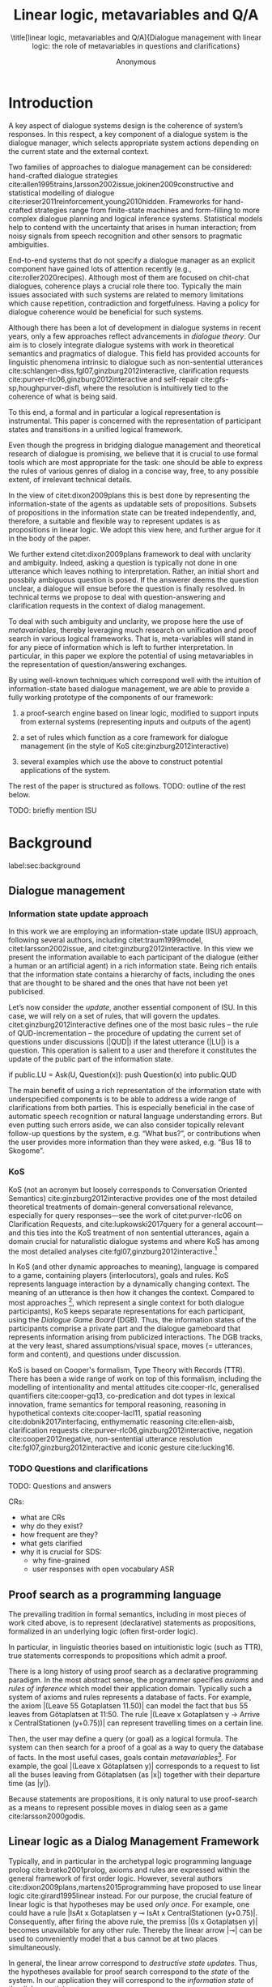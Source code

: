 #+OPTIONS: toc:nil ':t ":t 
#+LATEX_CLASS: article-hermes_french
#+LATEX_HEADER: \usepackage[labelfont=bf,textfont=it,labelsep=period,justification=raggedright,singlelinecheck=false]{caption}

#+LATEX_HEADER: %include polycode.fmt
#+LATEX_HEADER: %format -* = "\rightarrowtriangle"
# alternative:                 -{\kern -1.3ex}*
#+LATEX_HEADER: %format !-> = "\rightarrow_{!}"
#+LATEX_HEADER: %format ?-> = "\rightarrow_{?}"
#+LATEX_HEADER: %format . = "."
#+LATEX_HEADER: %format \_ = "\_"
#+LATEX_HEADER: %let operator = "."
#+LATEX_HEADER: \usepackage{soul}
#+LATEX_HEADER: \usepackage{url}
#+LATEX_HEADER: \usepackage{newunicodechar}
#+LATEX_HEADER: \input{newunicodedefs}
# #+LATEX_HEADER: \usepackage{natbib}
# Natbib-like commands for harvard.sty:
#+LATEX_HEADER: \newcommand\citet[2][]{\ifthenelse{\equal{#1}{}}{\citeasnoun{#2}}{\citeasnoun[#1]{#2}}}
#+LATEX_HEADER: \newcommand\citep[2][]{\ifthenelse{\equal{#1}{}}{\cite{#2}}{\cite[#1]{#2}}}
#+LATEX_HEADER: \usepackage[utf8]{inputenc}
#+LATEX_HEADER: \usepackage{amsmath}
#+LATEX_HEADER: \usepackage{amsthm}
#+LATEX_HEADER: \usepackage{booktabs}
#+LATEX_HEADER: \usepackage{xcolor}
#+LATEX_HEADER: \urlstyle{same}
#+LATEX_HEADER: \usepackage{makecell}
#+LATEX_HEADER: \usepackage{rotating}

#+LATEX_HEADER: \usepackage{mathtools}
#+LATEX_HEADER: \newcommand{\ttr}[1]{\left[\begin{array}{lcl}#1\end{array}\right]}
#+LATEX_HEADER: \newcommand{\tf}[2]{\mathrm{#1} & : & \mathit{#2}\\}
#+LATEX_HEADER: \newcommand{\rf}[2]{\mathrm{#1} & = & \mathit{#2}\\}
#+LATEX_HEADER: \newcommand{\mf}[3]{\mathrm{#1=#2} & : & \mathit{#3}\\}
#+LATEX_HEADER: \newcommand{\type}[1]{$\mathit{#1}$}
#+LATEX_HEADER: \newcommand{\jg}[1]{\noindent \textcolor{blue}{\textbf{\emph{[jg:  #1]}}}}

#+TITLE: Linear logic, metavariables and Q/A

#+SUBTITLE: \title[linear logic, metavariables and Q/A]{Dialogue management with linear logic: the role of metavariables in questions and clarifications}
#+AUTHOR: Anonymous
#+latex_header: \input{tal-preamble.tex}


* Introduction

# Establish the field. What is the line of work? (references, etc.)
# Who cares about this anyway and what do they see as important?

# TODO: Vlad
# Dialogue management is an important and rich field (a dozen citations).

A key aspect of dialogue systems design is the coherence of system’s
responses.  In this respect, a key component of a dialogue system is
the dialogue manager, which selects appropriate system actions
depending on the current state and the external context.

Two families of approaches to dialogue management can be considered:
hand-crafted dialogue strategies
cite:allen1995trains,larsson2002issue,jokinen2009constructive and
statistical modelling of dialogue
cite:rieser2011reinforcement,young2010hidden. Frameworks for
hand-crafted strategies range from finite-state machines and
form-filling to more complex dialogue planning and logical inference
systems. Statistical models help to contend with the uncertainty that
arises in human interaction; from noisy signals from speech
recognition and other sensors to pragmatic ambiguities.

End-to-end systems that do not specify a dialogue manager as an
explicit component have gained lots of attention recently (e.g.,
cite:roller2020recipes). Although most of them are focused on
chit-chat dialogues, coherence plays a crucial role there
too. Typically the main issues associated with such systems are
related to memory limitations which cause repetition, contradiction
and forgetfulness. Having a policy for dialogue coherence would be
beneficial for such systems.

Although there has been a lot of development in dialogue systems in
recent years, only a few approaches reflect advancements in /dialogue
theory/. Our aim is to closely integrate dialogue systems with work in
theoretical semantics and pragmatics of dialogue. This field has
provided accounts for linguistic phenomena intrinsic to dialogue such
as non-sentential utterances
cite:schlangen-diss,fgl07,ginzburg2012interactive, clarification
requests cite:purver-rlc06,ginzburg2012interactive and self-repair
cite:gfs-sp,houghpurver-disfl, where the resolution is intuitively
tied to the coherence of what is being said. 


To this end, a formal and in particular a logical representation is
instrumental.  This paper is concerned with the representation of
participant states and transitions in a unified logical framework.

# Identify a gap.

Even though the progress in bridging dialogue management and
theoretical research of dialogue is promising, we believe that it is
crucial to use formal tools which are most appropriate for the task:
one should be able to express the rules of various genres of dialog in
a concise way, free, to any possible extent, of irrelevant technical
details.

In the view of citet:dixon2009plans this is best done by
representing the information-state of the agents as updatable sets of
propositions. Subsets of propositions in the information state can be
treated independently, and, therefore, a suitable and flexible way to
represent updates is as propositions in linear logic. We adopt this
view here, and further argue for it in the body of the paper.

We further extend citet:dixon2009plans framework to deal with
unclarity and ambiguity. Indeed, asking a question is typically not
done in one utterance which leaves nothing to interpretation. Rather,
an initial short and possbily ambiguous question is posed. If the
answerer deems the question unclear, a dialogue will ensue before the
question is finally resolved. In technical terms we propose to deal
with question-answering and clarification requests in the context of
dialog management.

# How we plan to fill this gap?

To deal with such ambiguity and unclarity, we propose here the use of
/metavariables/, thereby leveraging much research on unification and
proof search in various logical frameworks.  That is, meta-variables
will stand in for any piece of information which is left to further
interpretation. In particular, in this paper we explore the potential
of using metavariables in the representation of question/answering
exchanges.

By using well-known techniques which correspond well with the
intuition of information-state based dialogue management, we are able
to provide a fully working prototype of the components of our
framework:

1. a proof-search engine based on linear logic, modified to support
   inputs from external systems (representing inputs and outputs of
   the agent)

2. a set of rules which function as a core framework for dialogue
   management (in the style of KoS cite:ginzburg2012interactive)

3. several examples which use the above to construct potential
   applications of the system.

The rest of the paper is structured as follows.
TODO: outline of the rest below.

TODO: briefly mention ISU

* Background
label:sec:background
** Dialogue management

*** Information state update approach
In this work we are employing an information-state update (ISU)
approach, following several authors, including citet:traum1999model,
citet:larsson2002issue, and citet:ginzburg2012interactive. In this
view we present the information available to each participant of the
dialogue (either a human or an artificial agent) in a rich information
state. Being rich entails that the information state contains a
hierarchy of facts, including the ones that are thought to be shared
and the ones that have not been yet publicised.

Let’s now consider the /update/, another essential component of ISU. In
this case, we will rely on a set of rules, that will govern the
updates. citet:ginzburg2012interactive defines one of the most basic
rules -- the rule of QUD-incrementation -- the procedure of updating
the current set of questions under discussions (|QUD|) if the latest
utterance (|LU|) is a question. This operation is salient to a user
and therefore it constitutes the update of the public part of the
information state.

#+BEGIN_code
if public.LU = Ask(U, Question(x)):
    push Question(x) into public.QUD
#+END_code

The main benefit of using a rich representation of the information
state with underspecified components is to be able to address a wide
range of clarifications from both parties. This is especially
beneficial in the case of automatic speech recognition or natural
language understanding errors. But even putting such errors aside, we
can also consider topically relevant follow-up questions by the
system, e.g. "What bus?", or contributions when the user provides more
information than they were asked, e.g. "Bus 18 to Skogome".
 
*** KoS
KoS (not an acronym but loosely corresponds to Conversation Oriented
Semantics) cite:ginzburg2012interactive provides one of the most
detailed theoretical treatments of domain-general conversational
relevance, especially for query responses---see the work of citet:purver-rlc06 on
Clarification Requests, and cite:lupkowski2017query for a general
account---and this ties into the KoS treatment of non sentential
utterances, again a domain crucial for naturalistic dialogue systems
and where KoS has among the most detailed analyses
cite:fgl07,ginzburg2012interactive.[fn::TBD DS/TTR, incrementality?]

In KoS (and other dynamic approaches to meaning), language is compared
to a game, containing players (interlocutors), goals and rules. KoS
represents language interaction by a dynamically changing context. The
meaning of an utterance is then how it changes the context. Compared
to most approaches [fn::TBD refs], which represent a single context
for both dialogue participants), KoS keeps separate representations
for each participant, using the /Dialogue Game Board/ (DGB). Thus, the
information states of the participants comprise a private part and the
dialogue gameboard that represents information arising from publicized
interactions. The DGB tracks, at the very least, shared
assumptions/visual space, moves (= utterances, form and content), and
questions under discussion.

KoS is based on Cooper's formalism, Type Theory with Records (TTR). There
has been a wide range of work on top of this formalism, including the
modelling of intentionality and mental attitudes cite:cooper-rlc,
generalised quantifiers cite:cooper-gq13, co-predication and dot types
in lexical innovation, frame semantics for temporal reasoning,
reasoning in hypothetical contexts cite:cooper-lacl11, spatial
reasoning cite:dobnik2017interfacing, enthymematic reasoning
cite:ellen-aisb, clarification requests
cite:purver-rlc06,ginzburg2012interactive, negation
cite:cooper2012negative, non-sentential utterance resolution
cite:fgl07,ginzburg2012interactive and iconic gesture cite:lucking16.

*** TODO Questions and clarifications
TODO: Questions and answers

CRs:
- what are CRs
- why do they exist?
- how frequent are they?
- what gets clarified
- why it is crucial for SDS:
  - why fine-grained
  - user responses with open vocabulary ASR

** Proof search as a programming language

The prevailing tradition in formal semantics, including in most pieces of work cited above, is to
represent (declarative) statements as propositions, formalized in an
underlying logic (often first-order logic).

In particular, in linguistic theories based on intuitionistic logic
(such as TTR), true statements corresponds to propositions which admit
a proof.

There is a long history  of using
proof search as a declarative programming paradigm.  In the most
abstract sense, the programmer specifies /axioms/ and /rules of inference/
which model their application domain. Typically such a system of
axioms and rules represents a database of facts. For example, the
axiom |(Leave 55 Gotaplatsen 11.50)| can model the fact that bus 55
leaves from Götaplatsen at 11:50. The rule |(Leave x Gotaplatsen y ->
Arrive x CentralStationen (y+0.75))| can represent travelling times on
a certain line. 

Then, the user may define a query (or goal) as a logical formula. The
system can then search for a proof of a goal as a way to query the
database of facts. In the most useful cases, goals contain
/metavariables/[fn::here, we use the convention that metavariables are
lowercase letters.]. For example, the goal |(Leave x Götaplatsen y)|
corresponds to a request to list all the buses leaving from
Götaplatsen (as |x|) together with their departure time (as |y|).

Because statements are propositions, it is only natural to use
proof-search as a means to represent possible moves in dialog seen as
a game cite:larsson2000godis.


** Linear logic as a Dialog Management Framework
Typically, and in particular in the archetypal logic programming
language prolog cite:bratko2001prolog, axioms and rules are expressed within the general
framework of first order logic. However, several authors
cite:dixon2009plans,martens2015programming have proposed to use
linear logic cite:girard1995linear instead. For our purpose, the
crucial feature of linear logic is that hypotheses may be used /only
once/. For example, one could have a rule |IsAt x Gotaplatsen y ⊸ IsAt x
CentralStationen (y+0.75)|. Consequently, after firing the above rule,
the premiss |(Is x Gotaplatsen y)| becomes unavailable for any other rule.
Thereby the linear arrow |⊸| can be used to conveniently model that a
bus cannot be at two places simultaneously.

In general, the linear arrow correspond to /destructive state
updates/. Thus, the hypotheses available for proof search correspond
to the /state/ of the system. In our application they will correspond
to the /information state/ of the dialog participant.

We note that in linear logic, facts (or hypotheses) to not come in a
hierarchy. Either we have a fact, or we don't. However, in second
order variants of intuitionistic logic, like the one we use, one can
conveniently wrap propositions in constructors, to indicate that they
come with a qualification. For example, we can write |Unsure P| to
indicate that the proposition |P| may hold (for example if
clarification is required).

This way, the firing of a linear rule corresponds to an /action/ of an
agent, and a complete proof corresponds to a /scenario/, i.e. a sequence
of actions, possibly involving action from several agents.  However,
the information state (typically in the literature and in this paper
as well), corresponds to the state of a /single/ agent. Thus, a scenario
is conceived as a sequence of actions and updates of the information
state of a single agent $a$, even though such actions can be
attributed to any other dialogue participant $b$. (That is, they are
$a$'s representation of actions of $b$.)  Scenarios can be realised as
a sequence of actual actions and updates. That is, an action can
result in sending a message to the outside world (in the form of
speech, movement, etc.). Conversely, events happening in the outside
world can result in updates of the information state (through a model
of the perceptory subsystem).

In an actual dialogue, the scenario is therefore suspended between
every interaction, and the state represents the current mental state
of the agent which is modelled.[fn::possibly remove this sentence]

Therefore, in our implementation, we treat the information state as a
multiset [?] of /linear hypotheses/ that can be queried. Because they
are linear, these hypotheses can also be removed from the state.

TODO: preview example.

It is important to note that we will not forego the unrestricted
(i.e. non-linear) implication (|->|). Rather, both implications will
co-exist in our implementation, thus we can represent simultaneously
transient facts, or states, (introduced by the linear arrow) and
immutable facts (introduced by the unrestricted arrow).

*** Transition rules

In particular, we have set of immuable rules (they remain available
even after being used).

Each such rule manipulates a part of the information state (captured
by its premisses) and leaves everything else in the state
alone.



* Questions and clarifications
label:sec:qa&cr
** Question-answering with metavariables
In prolog-like languages, metavariables play the role of unknowns,
whose value can become fixed for a goal to be reached.

In this subsection we show how a metavariable can represent what is
being asked, as the unknown in a proposition.

A first use for metavariables is to represent the requested answer of
a question.

In this paper, we represent a question by a predicate |P| over a
type |A|. That is, using a typed intuitionistic logic:
#+BEGIN_code
A  : Type
P  : A  -> Prop
#+END_code

The intent of the question is to find out about a value |x| of
type |A| which makes |P x| true, or at least held true by the other participant. We show several examples in table
ref:tbl:qa-ex.  It is worth stressing that the type |A| can be large
(for example asking for any location) or as small as a boolean (if one
requires a simple yes/no answer).  We note in passing that, typically,
polar questions can be answered not just by a boolean but by qualifing
the predicate in question, for example "maybe", "on tuesdays",
etc. (Table ref:tbl:qa-ex, last two rows).  In this instance |A = Prop
-> Prop|.

# NEGATIVE QUESTIONS
One complication are polar questions phrased in the negative
(cite:cooper2012negative); for example: "Doesn't John like Bananas?".

In this instance, a simple a simple "no" answer can be ambiguous, and
a possible model would be a multi-valued kind of answer ("yes he does
" represented as |DefiniteYes|; "no he doesn't", represented
as |DefiniteNo|, "no" as |AmbiguousNo| / "He does in the weekend"
-> |Qualifier OnWeekend|:

#+begin_code
Q Multi ( \x. case x of
    AmbiguousNo -> Trivial
    DefiniteNo -> not P
    DefiniteYes -> P
    Qualifier m -> m P
  )
#+end_code

To represent ambiguity in the case of |AmbiguousNo|, we make the
answer provide no information, in the form of a trivial proposition
(which is always true regardless of context).

One potentially surprising feature is that, in our account, the
meaning of simple answers (such as "no") depend on the
context. However, we do not see this as a problem: indeed, the meaning
of short answers is /always/ context-dependent. (For example "Paris"
has a does not mean the same thing in the context of "Where do you
live?" as in the context "Where were you born?".)

Additionally, in the framework of a full dialogue management system,
the |AmbiguousNo| case should be treated as unresolving (the question
effectively remains unanswered). However, in such a framework, it is
always possible to receive a biasing answer ("I don't know") or no
answer whatsoever --- but we leave this out of scope of our analysis.

Yet even more complications are possible, by introduction of cases
such as rhethorical and attitudinal questions ("Do you know who I met
yesterday?"), which are also out of scope.


\begin{sidewaystable} %[htbp]
\begin{tabular}{lllll}
utterance & A & P & a\\
\hline
Where does John live?    & |Location    | & |\x.Live John x                          | & in London & |ShortAnswer London Location| \\
Does John live in Paris? & |Bool        | & \makecell[l]{|\x.if x then (Live John Paris)| \\ |else Not (Live John Paris)|} & yes & |ShortAnswer True Bool| \\
What time is it?         & |Time        | & |\x.IsTime x                             | & It is 5am. & |Assert (IsTime 5.00)| \\\hline
Does John live in Paris? & |Prop -> Prop| & |\m. m (Live John Paris)                 | & yes & |ShortAnswer (\x. x)  (Prop -> Prop)| \\
Does John live in Paris? & |Prop -> Prop| & |\m. m (Live John Paris)                 | & from January & \makecell[l]{|ShortAnswer (\x. FromJanuary(x))|\\|(Prop -> Prop)|} \\\hline
Does John live in Paris? & \makecell[l]{|QuestionPolarity ->|\\|Prop -> Prop|} & |\m. m Positive (Live John Paris)| & yes & |ShortAnswer (\x. x)  (Prop -> Prop)| \\
Doesn't John live in Paris? & \makecell[l]{|QuestionPolarity ->|\\|Prop -> Prop|} & |\m. m Negative (Live John Paris)| & no / oui &
\begin{minipage}{3cm}
\begin{code}
ShortAnswer (\ pol prop .
  if   Positive then Not prop
  else prop) (Prop -> Prop)
\end{code}
\end{minipage}\\
Doesn't John live in Paris? & \makecell[l]{|QuestionPolarity ->|\\|Prop -> Prop|} & |\m. m Negative (Live John Paris)| & si &
\begin{minipage}{3cm}
\begin{code}
ShortAnswer (\ pol prop . 
  if   Positive then ERROR 
  else Not prop) (Prop -> Prop)
        \end{code}
\end{minipage}\\
\end{tabular}
\caption{Examples of questions and the possible corresponding answers.\label{tbl:qa-ex}}
\end{sidewaystable}

Within the state of the agent, if the value of the requested answer is
represented as a metavariable |x|, then the question can be represented as: |Q A x (P x)|.

That is, the pending question is a triple of a type, a
metavariable |x|, and a proposition where |x| occurs.

We stress that |P x| is /not/ part of the information state of the
agent yet, rather the fact that the above question is /under
discussion/ is a fact. For example, after asking "when does John
live", we have:

#+BEGIN_code
haveQud : QUD (Q Location x (Live John x))
#+END_code

Resolving a question can be done by communicating an answer. An answer
to a question |(A : Type; P : A -> Prop)| can be of either of the two following forms: 
1) *ShortAnswer* is a pair of an element |X:A| and its type |A|,
   represented as |ShortAnswer X A|
2) *Assertion* is a proposition |P|, represented as |Assert P|



Therefore, one way to process a short answer is by the |processShort| rule:

#+BEGIN_code
processShort : ∀ x a p. ShortAnswer a x
             ⊸ QUD (Q x a p) ⊸ p
#+END_code

We demand in particular that types in the answer and in the question
match (|a| occurs in both places). Additionally, because |x| occurs
in |p|, the information state will mention the concrete |x| which was
provided in the answer.  For example, if the QUD was |(Q Location x
(Live John x))| and the system processes the answer |ShortAnswer
Location Paris|, then |x| unifies with |Paris|, and the new state will
include:
#+begin_code
Live John Paris
#+end_code

To process assertions, we can use the following rule:

#+BEGIN_code
processAssert  :  ∀ x a p. Assert p ⊸
                  QUD (Q x a p) ⊸ p
#+END_code

That is, (1) if |p| was asserted , (2) the proposition |p| is part of
a question under discussion, and (3) p can be unified with q, then the
assertion resolves the question. Additionally, the metavariable |x| is
grounded to a concrete value by virtue of unification of |p|
and |q|. For example, "John lives in Paris" answers both questions
"Where does John live" and "Does John live in Paris" (there is
unification), but, not, for example "What time is it?" (there is no
unification).

Note that, in both cases (|processAssert| and |processShort|), the
information state is updated with the proposition posed in the
question. [fn:: should we have "Answered p" here?]

*** A bit more on polar questions
- Treatment of "no" (explain)

More on ellipsis?
- "he doesn't"
- "he does"

** Notion of unique and concrete answers label:sec:unique-concrete

However, one should consider the question resolved only if the answer
is "unique". For example, the assertion "John lives somewhere" does
not resolve the question "where does John live". That is, if
"somewhere" is represented by a metavariable, then the answer is not
resolving.

Assume a two-place predicate |Eat| with agent as first argument and
object as second argument. The phrase "John eats Mars" could then
be represented as |Eat(John,Mars)|. According to our theory, one can
then represent the phrase "John eats" as |Eat(John,x)|, with |x| being
a metavariable.

Assume now a system with the state:

#+BEGIN_code
Eat(John,Mars)
#+END_code

Then the question "What does John eat", represented as |(Q Food x
(Eat(John,x)))|, can be answered.  From the point of view of modelling
with linear logic, we could attempt to model the answering by the
rule:

#+BEGIN_code
(a : Type) -> (x : a) -> (p : Prop)
-> QUD (Q a x p) -> p ⊸ (p ⊗ Answer x (Q x p))
#+END_code
Note: taking a linear argument and producing it again is a common
pattern, which can be spelled out |A ⊸ (A ⊗ P)|. It is so common that
from here on we use the syntactic sugar |A -* P| for it, so the above rule will be written:
#+BEGIN_code
(a : Type) -> (x : a) -> (p : Prop)
-> QUD (Q a x p) -> p -* Answer x (Q x p)
#+END_code

The above states that, if |x| makes the proposition |p| true (more
precisely, provable --- we require that |p| is a fact in the last
argument) then it is valid to answer |x| if |Q a x p| is under
discussion. However, there is an issue with the above rule: if |x| is
/not unique/, then one would not consider $x$ a suitable
answer. Indeed, assume instead that the system is in the state:

#+BEGIN_code
Eat(John,x)
#+END_code

Then the question cannot be answered, because |x| stands for some
unknown thing. The proper answer is then "I do not know".

Hence, we introduce another type-former |(x : A) !-> B|. As for |(x :
A) -> B|, it introduces the metavariable |x|. However, the rule fires
only when |x| is made /grounded/ (it is bound to a term which does not
contain any metavariable) and /unique/ by matching the rule. That is,
it won't match in the previous example, because the answer is not
grounded (it contains unknowns). Additionally, it won't match if the
state of the system is composed of the two
hypotheses |Eat(John,Mars)| and |Eat(John,Twix)|: the answer is not
unique.

Thus, the rule for answering can be written:

#+BEGIN_code
produceAnswer : (a : Type) -> (x : a) !-> (p : Prop)
-> QUD (Q a x p) -> p -* ShortAnswer x a
#+END_code

For example, if we have the following state:
#+BEGIN_code
QUD (Q Food x (Eat(John,x)))
Eat(John,Mars)
#+END_code

The system can unify |QUD (Q Food x (Eat(John,x)))| and |QUD (Q a x
p)|, yielding |a = Food|, |p=Eat(John,x)|. Then, we search for a
proof |p|, and to do this, it can unify |Eat(John,x)|
with |Eat(John,Mars)|, giving finally the answer |x=Mars| and
therefore the state becomes:
#+BEGIN_code
Eat(John,Mars)
ShortAnswer Mars Food
#+END_code

Note that the fact |Eat(John,Mars)| is found both as hypothesis and a
conclusion of |produceAnswer|, and therefore it is remains in the
information state.

** Clarification requests and follow-up questions label:sec:cr

In this section we discuss an alternative kind of answering, which is
to issue clarification requests.  To see how they can occur, consider
again the question "what does john eat", in the same information state
as above.  A proper answer could be "Mars and Twix" or "Mars or
Twix". However we consider here a third possibility: instead of
answering, the agent can issue a clarification request (TODO: is this
reasonable? When ... etc.)

To illustrate, consider the question "What is being eaten?"
represented as |Q x (Eat(y,x))|,  with the state
#+BEGIN_code
Eat(John,Mars)
Eat(Mary,Mars)
#+END_code
Then the agent can unambguously answer "Mars": even if we do not
know who we're talking about, it does not matter: only Mars is
being eaten. However, If the state is
#+BEGIN_code
Eat(John,Mars)
Eat(Mary,Twix)
#+END_code
Then, a probable answer would be a /clarification request/, namely
"By whom?".

To detect situations where a clarification request can be issued, we can use the following rule:
#+BEGIN_code
[a : Type;
 x : a; 
 p : Prop;
 havePAsQud :: QUD (Q x p);
 proof :: p] ?-> -* CR
#+END_code
(We leave the exact form of the CR abstract for now and come back to it below)

The conditions are similar to that of the answering rule. The
principal difference is the use of the |?->| operator, which takes as
left operand the specification of a request and test for it to have a
non-unique solution or it be not (fully) grounded. Essentially this
does the the opposite of the |!->| operator.  However, because the
components of the query are indeterminate, they cannot be determined,
and the state update cannot depend on them. Here we use the record
syntax to bound their scope. Additionally, note the use of the single
colon (|:|) for metavariables and the double colon for
information-state hypotheses (|::|).

We can then turn our attention to the formulation of this clarification request.
It is itself a question, and has a tricky representation:

#+BEGIN_code
Q Person z (z = y)
#+END_code

That is, the question is asking about some aspect which was left
implicit in the original question (what is being eaten). In our terms,
it must refer to the metavariable (|y|) which the original
question included.  After getting an answer, (say |Mary|), |z|
will be bound to a ground term, and, in turn, the fact |z=y| will
ensure that |y| becomes ground. 

#+BEGIN_code
Eat(John,Mars)
Eat(Mary,Twix)
ori  ::  QUD (Q Food x (Eat(y,x)))
cr   ::  QUD (Q Person z (z=y))
a    ::  ShortAnswer Mary Person
#+END_code
after applying |processShort|:
#+BEGIN_code
Eat(John,Mars)
Eat(Mary,Twix)
ori :: QUD (Q Food x (Eat(y,x)))
r ::  Mary=y
#+END_code


This means the original question will, by unification, become |Q Food
x (Eat(Mary,x))|, and it can be unambiguously answered using the
/canAnswer/ rule. We note that the logical form of the question (|z|
such that |z=y|) is typically realised in a complicated way. In our
example, it could be "By whom"; echoing part of the original question
and assuming cooperative communication so that the questioner properly
relates the clarification request to the implicits of the original
questions. (In sec. ref:sec:bus)

In practice, the form of clarification questions will greatly vary
depending on the context.

The above suposes a clear-cut distinction: if an answer is unique, it
is given; otherwise a clarification request is issued. However,
answers could simply be exhaustive ("Mars or Twix").  If the
original questioners are unhappy with the ambiguity, they are free to
issue more precise questions. In practice, one can easily imagine an
ambiguity threshold after which clarification requests are
preferred. In the simplest form, this ambiguity threshold could be
expressed by the length of the answer. In our example, if one has to
list, say, 20 different kinds of food, it is easy to imagine that the
answer won't be fully given. In fact, this question can be the topic
of an experimental study.


*** Clarification via adding extra arguments
# JP: can be removed because it's the same as next section.

Consider the exchange:

#+BEGIN_quote
A: Where does John live? \\
B: Do you mean while he is in confinement?
#+END_quote

In the above, there is an (implicit) extra argument to the |Live|
predicate, corresponding to, say, a time
interval: |Live(who,location,confinement)|.

However most of the time one may choose to leave this parameter
implicit. This is what is done for example when asking the above
question:

#+BEGIN_code
Q Location x Live(John,x,y)
#+END_code
assuming a metavariable y of type |Bool|.

If the question can be answered without regard for whether there is
confinement or not, then the metavariable will remain free for the
duration of the dialogue. If on the other hand, answering the question
demands clarification, this can be done using the mechanisms described
above.

In sum, in our model, to support clarification requests, a system must
integrate many arguments and use metavariables.

*** Clarification via adding extra arguments: polar question
Consider now the polar question "Does John live in Paris?". The
questionee may decide that there is some ambiguity about /which/ Paris
one is talking about --- after all there are several places with this name. To be able to model this, the |Live| relation needs to be
generalised to be a 3-place predicate, where the country is specified.

We can then assume that the question can be encoded for simplicity
as |\x. if x then (Live John Paris y) else Not (Live John Paris y)|.
That is, the country is implicit and represented by a metavariable.

If the system has the following facts:
#+begin_code
Live John Paris France
Not (Live John Paris Denmark)
#+end_code
then both "True" and "False" are valid answers, and a clarification
requests should be issued: |Q Country z (z=y)|. We see again that the
realisation of the clarification request depends highly on the
formulation of the question and the context. In this case "Do you mean
Paris, France?"  would be suitable.

*** Clarification via adding named contextual parameters
The above presentation (using a ternary predicate) is useful
conceptually, but not ideal in practice: in the most general case one
would end-up with predicates with lots of arguments, for example
country, county, district, etc.

However, there is a standard solution to the issue: because the
country is functionally dependent on the location, these two concepts
should be linked directly together rather than involve the |Live|
predicate. Using an intermediary entity type for locations and binary
predicates, one can represent the question "Does John live in Paris?"
as follows: |\x. if x then (Live John y -> Name y Paris) else Not
(Live John y -> Name y Paris) |

Literally, "Does John live in a place called Paris?".

The ambiguity of the |Paris| name can be represented by several
locations named |Paris|, |X| and |Y| in our illustration:
#+begin_code
Name Paris X
Name Paris Y
Live John X
Not (Live John Y)
Country France X
Not (Country France Y)
#+end_code

Because John lives in |X| but not in |Y| the question is
ambiguous. One way to lift the ambiguity is raise the clarification
request as above. Here it can be phrased as a polar question[fn::Here
we use the simpler version of interpereting polar questions.]
again: |Q Bool (\x. if x then Country France y else Not (Country
France y))|


*** Summary

In sum, we leverage a feature of linear-logic proof search: at any
point in the scenario, the context can refer to metavariables.

In a dialogue application, metavariables represent a certain amount of
flexibility in the scenario: /so far/ the scenario works for any value
which could be assigned to the metavariable. This means that at a
further point the metavariable can be instanciated to some other
value. 

* Kos-inspired dialogue management with linear logic
label:sec:dm
- image with basic SDS architecture

- Additionally, the use of metavariables is new.

- Explain the structure of the rest of the section

** Domain-independent rules
*** Interface with language understanding and generation
Here we assume that the information that comes from a source which is
external to the dialogue manager is expressed in terms of semantic
interpretations of moves, and contains information about the speaker
and the addressee in a structured way. Here we provide 5 basic types
of moves as an illustration:
#+BEGIN_code
Greet         spkr  addr
CounterGreet  spkr  addr
Ask           question  spkr  addr
ShortAnswer   vtype v spkr  addr
Assert        p  spkr  addr
#+END_code

These moves can either be received as input or produced as outputs. If
they are inputs, they come from the NLU component, and they enter the
context with |Heard : Move -> Prop| predicate. For example, if one
hears a greeting, the proposition |Heard (Greet S A)| is added to the
information state/context, without any rule being fired --- this is
what we mean by an external source.


If they are outputs, to be further used by the NLG component, some
rule will place them in |Agenda|. For example, to issue a
countergreeting, a rule will place the proposition |Agenda
(CounterGreet A S)| in the information state.

As it is easily noticed, each move is accompanied by the information
about who has uttered it, and towards whom was it addressed. All the
moves are stacked in the |Moves| part of the participant’s dialogue
gameboard.

TODO: Pending

*** Initial state
In general, we start with empty |QUD| and |Agenda|. An empty |QUD| can
be adjusted if in a certain domain some open questions are assumed
from the start. The |Agenda| might not be empty if one would want the
system to initiate the conversation. There are also no moves: nothing
has been said by neither party.

#+BEGIN_code
_ :: QUD Nil;
_ :: Agenda Nil;
_ :: Moves Nil;
#+END_code

*** Hearing
The capacity of "hearing" or, in other words, starting the processing
of semantic representations of utterances from the NLU component, is
implemented with the following rule:
#+BEGIN_code
hearAndRemember  :
  (m : DP -> DP -> Move) -> (x y : DP) -> (ms : List Move) ->
  Heard (m x y)  ⊸
  Moves ms       ⊸
  HasTurn x      ⊸
  [  _ :: Moves (Cons (m x y) ms);
     _ :: Pending (m x y) ;
     _ :: HasTurn y ];
#+END_code
where |(m x y)| is a semantic representation of the utterance. Here it
is assumed that participant |x| has a turn and, as a result, turn was
taken by her partner |y|. |DP| type stands for /dialogue
participant/. As a result we do several things: i) place the move in a move
list for further references (|PushMove|), ii) record the
turn-switching (which in a complete system may not apply to all cases
--- then additional hypotheses would be added.), and iii) prepare to
process the move (|Pending|).

*** Uttering
The capacity of "uttering" represents an ability to generate
information for the NLG component. NLP component is represented
by |Agenda| that contains a move that is just about to be uttered.
#+BEGIN_code
utterAndRemember :
  (m : DP -> DP -> Move) -> (ms : List Move) -> (x y : DP) ->
  Agenda (m x y)  ⊸
  Moves ms        ⊸
  HasTurn x       ⊸
  [  _ :: Utter (m x y);
     _ :: Moves (Cons (m x y) ms);
     _ :: HasTurn y];
#+END_code

Here also we take care of turn-taking in the same rule. As a result, the system consumes the |Agenda| passes the move to the NLG component. The move is also memorised in the |Moves| stack.
*** Basic adjacency: greeting
We can show how basic move adjacency can be defined in the example of
countergreeting preconditioned by a greeting from the other party:
#+BEGIN_code
counterGreeting :
  (x y : DP) -> 
  HasTurn x            -*
  Pending (Greet y x)  ⊸
  Agenda (CounterGreet x y);
#+END_code
*** QUD incrementation
Another important rule accounts for pushing the content of the last move, in the case if it is an |Ask| move, on top of the questions under discussion (|QUD|) stack.

#+BEGIN_code
pushQUD :
   (q : Question) -> (qs : List Question) ->
   (x y : DP)           -> 
   Pending (Ask q x y)  ⊸ 
   QUD qs               ⊸ 
   QUD (Cons q qs)
#+END_code
*** Integrating the answers
If the user asserts something that relates to the top |QUD|, then the |QUD| can be resolved and therefore removed from the stack. The corresponding proposition |p| is saved as a |UserFact|[fn::For the current purposes we only remove the top QUD, but in a more general case we can implement the policy that can potentially resolve any QUD from the stack.]. This rules extend the abstract rules that were introduced in section ref:sec:cr.
#+BEGIN_code
processAssert : (a : Type) -> (x : a) ->  (p : Prop) -> 
  (qs : List Question) -> (dp dp1 : DP) ->
  Pending (Assert p dp1 dp)          ⊸ 
  QUD (Cons (Question dp a x p) qs)  ⊸
  [  _ :: UserFact p;
     _ :: QUD qs];
#+END_code

Short answers are processed in a very similar way to the assertions:
#+BEGIN_code
processShort : (a : Type) -> (x : a) ->  (p : Prop) -> 
  (qs : List Question) -> (dp dp1 : DP) ->
  Pending (ShortAnswer a x dp1 dp)   ⊸ 
  QUD (Cons (Question dp a x p) qs)  ⊸
  [  _ :: UserFact p;
     _ :: QUD qs];
#+END_code

*** Questions and clarifications
Just as we described in ref:sec:unique-concrete, we use uniqueness check to determine
whether system can resolve the question (|produceAnswer|) or it needs
to initiate a clarifying side sequence (|produceCR|).

#+BEGIN_code
produceAnswer :
   (a : Type)            ->
   (x : a)               !->
   (p : Prop)            ->
   (qs : List Question)  ->	
   QUD (Cons (Question USER a x p) qs)  ⊸
   p  -*
   [  _ :: Agenda (ShortAnswer a x SYSTEM USER);
      _ :: QUD qs;
      _ :: Answered (Question USER a x p)];
#+END_code
#+BEGIN_code
produceCR :
   [  a : Type ;
      x : a ;
      p : Prop ;
      qs : List Question ;
      _  :: QUD (Cons (Question USER a x p) qs) ;
      _  :: p   ] ?-> CR;
#+END_code

The clarifying side sequence itself (|CR|) is meant to be specified
by a dialogue developer, because it is domain-specific and the choice
of the spectrum of possible options is wide. We will provide an example of
domain-specific |CR| in the section ref:sec:example below.

*** Note on turn taking
- TODO: how can be turned into something more advanced
** Example label:sec:example
Now we turn into how the simple of system of rules above can handle the following exchange:
#+begin_quote
U: Hello!\\
S: Hello, USER.\\
U: When there is a bus from Gotaplatsen?\\
S: In 15 minutes.
#+end_quote

Let’s now assume the following system’s context, which contains
up-to-date public transport information (we just give a few
examples, |kbX| for "knowledge base").
#+BEGIN_code
TT B18 T15   Gotaplatsen     Johanneberg
TT B55 T20   Gotaplatsen     SciencePark
#+END_code
They are added to the initial domain-independent context
outlined above. We also assume that user has the turn at the start. 
#+BEGIN_code
QUD      Nil
Agenda   Nil
HasTurn  USER
Moves    Nil
#+END_code

The when the systems "hears" the greeting it can be integrated into
the state using |hearAndRemember| rule, therefore system updates its
state accordingly:
#+BEGIN_code
-- Applied: hearAndRemember
QUD      Nil
Agenda   Nil
HasTurn  SYSTEM
Moves    [ Greet USER SYSTEM ]
#+END_code

In this context the system can issue a countergreeting by firing
the |counterGreeting| rule:

#+BEGIN_code
-- Applied: counterGreeting
Agenda   (CounterGreet SYSTEM USER)
HasTurn  SYSTEM
Moves    [ Greet USER SYSTEM ]
#+END_code

Everything which is on the agenda can be uttered
using |utterAndRemember| rule, given that the system has the
turn. System also hands the turn over to the user. Therefore, the
state becomes:

#+BEGIN_code
-- Applied: utterAndRemember
HasTurn USER
Moves
[  CounterGreet  SYSTEM USER   
   Greet         USER SYSTEM         ]
#+END_code

Now the systems hears the question (|Ask| move: |(Ask (Question t (TT
n t Gotaplatsen d)))|. It is domain specific, and basically requests
the timetable information for the given departure station. Again, we
use |hearAndRemember| rule to itegrate it into state, but also,
because the move is |Ask|, systems sets its QUD to the question that
the move contains with the |pushQUD| rule. 

#+BEGIN_code
-- Applied: hearAndremember; pushQUD
QUD [  Question USER Time t0 (TT n0 t0 Gotaplatsen d0)  ]
HasTurn SYSTEM
Moves
[  Ask (Question USER Time t0 (TT n0 t0 Gotaplatsen d0)) USER SYSTEM
   CounterGreet  SYSTEM USER
   Greet         USER SYSTEM  ]
#+END_code

Now, depending on the state of the knowledge base, the system will
have two options: i) produce the answer straight away, or ii)
integrate a clarifying side sequence.
*** Straight answer
For this case we will consider a knowledge base that includes
information just about the unique (w.r.t. the time) entry in the
timetable:
#+BEGIN_code
TT B18 T15   Gotaplatsen     Johanneberg
#+END_code

Therefore the question can be resolved and the resolving short answer
can be put on the |Agenda|.
#+BEGIN_code
Answered (Question  USER Time T15
                    (TT B18 T15 Gotaplatsen Johanneberg))
QUD Nil
HasTurn SYSTEM
Agenda (ShortAnswer Time T15 SYSTEM USER)
Moves  […] -- same as above
#+END_code
*** Clarifying side sequence
We can extend our minimal timetable example with another entry,
therefore making it non-unique, w.r.t. time. 
#+BEGIN_code
TT B18 T15   Gotaplatsen     Johanneberg
TT B55 T20   Gotaplatsen     SciencePark
#+END_code

In order to make it unique we can either clarify the bus number or the
destination. We decided to go with the bus number here, and the rule
for clarification can be formulated as follows:
#+BEGIN_code
specificCR :
  (t : Time) -> (n : Bus) -> (s d : Location) ->
  (qs : List Question) ->
  CR ⊸
  QUD (Cons (Question USER Time t  (TT n t s d))  qs)   ⊸
  [  _ :: QUD (Cons  (Question SYSTEM Bus n (WantBus n)) 
                   (Cons (Question USER Time t (TT n t s d)) qs));
     _ :: Agenda (Ask  (Question SYSTEM Bus n (WantBus n))
                     SYSTEM USER) ];
#+END_code

As a result of applying it, the state becomes:
#+BEGIN_code
Agenda (Ask (Question SYSTEM Bus n0 (WantBus n0)) SYSTEM USER)
QUD
     [  Question SYSTEM Bus n0 (WantBus n0)
        Question USER Time t0 (TT n0 t0 Gotaplatsen d0) ]
HasTurn SYSTEM  
Moves […]  -- same as above
#+END_code

Then, the system can utter the clarification request (|utterAndRemember| rule): 
#+BEGIN_code
QUD  [  Question SYSTEM Bus n0 (WantBus n0)
        Question USER Time t0 (TT n0 t0 Gotaplatsen d0) ]
HasTurn SYSTEM  
Moves  [  Ask (Question SYSTEM Bus n0 (WantBus n0)) SYSTEM USER
          Ask (Question USER Time t0 (TT n0 t0 Gotaplatsen d0)) USER SYSTEM
          CounterGreet SYSTEM USER
          Greet USER SYSTEM  ]
#+END_code

User can reply to this with a short answer |(ShortAnswer Bus B55)| or
an assertion |(Assert (WantBus B55)|, which can be integrated
using |processShort| or |processAssert| rule correspondingly. Here we
show the state after processing the short answer.
#+BEGIN_code
QUD  [  Question USER Time t0 (TT B55 t0 Gotaplatsen d0) ]
UserFact (WantBus B55)
HasTurn SYSTEM
Moves  [  ShortAnswer Bus B55) USER SYSTEM
          Ask (Question SYSTEM Bus B55 (WantBus B55)) SYSTEM USER
          …  ]
#+END_code
The reader can notice that the metavariable |n0| from the previous
state is now unified with |B55| in the question under discussion,
therefore it now corresponds to one unique entry in the knowledge
base. Hence, the answer can be issued (|produceAnswer|) rule.

#+BEGIN_code
Answered (Question  USER Time T20
                    (TT B55 T20 Gotaplatsen SciencePark))
QUD Nil
Agenda (ShortAnswer Time T20 SYSTEM USER)
UserFact (WantBus B55)
HasTurn SYSTEM
Moves […]  -- same as above
#+END_code

label:sec:kos

* Related work

label:sec:related
** purver on CRs

** KoS

One of our main sources of inspiration is Ginzburg's KoS cite:ginzburg2012interactive. However we
recast it in the framework of proof search, and linear logic. We have
argued that this has many advantages. First, it affords the use of
metavariables to represent uncertaintly, which is absent from TTR.
Second, expressing updates using linear logic rules means that only
the relevant parts of the information state must be dealt with in any
given rule. Cooper's TTR has a special "assymetric merge" operator for
this purpose, but it is a less-studied \textit{ad-hoc} addition to
type-theory.

Furthermore, as it stands, KoS is lacking implementations, with the
exception of the work of citet:maraev_kosttr-based_2018, who adapt KoS
to eschew the assymetric merge operation.  As we see it, this sparsity
of implementations is largely due to the semantic gap between its aims
(information-state dialogue management) and its formalism (TTR).

** GoDIS

citet:larsson2000godis proposed the use of Prolog (and hence, proof
search), as a dialogue management framework. However, the lack of
linear hypotheses means that destructive information-state updates are
sometimes awkward to represent. Besides, they do not consider the use
of metavariables to represent uncertainty --- even though Prolog is in
principle has the capacity to do it.

** Linear logic for dialogue management

To our knowledge citet:dixon2009plans were the first to advocate the
use of linear logic for dialogue management and planning. Compared to
the present work, they focus primarily on the planning part of
dialogue, rather than question-answering. In particular, they do not
discuss the role of metavariables and clarification requests.

We additionally propose the extension of linear logic with
special-purpose operators | X !-> Y | and | X ?-> Y | to distinguish
the presence or the absence of ambiguity.

* Evaluation/Discussion/Future work
- discussing the corrections
- discuss the clarification requests in a more specific way: we can always redefine the referent
- in dialogue systems meta-variables are always subject to clarification and correction (substitution)
- dependencies between questions (who killed bill -> who was around?)

- clarification could be narrowing from general types to subtypes.

- how types/proofs can be implemented

Table~\ref{table:ds} originates from cite:ginzburg-nlphandbook, who
proposed a series of benchmarks for comparing different approaches to
developing dialogue systems (see section xxx of that paper).\footnote{
The approaches compared were FSMs, Frames, Inference-based, and the
Information state approach.}  For each approach the symbol \checkmark
\ indicates that the approach safisfies the benchmark in the
corresponding row; $\sim$ that the benchmark could be met with some
caveats, as explained in the text above; and --- that the benchmark is
not met by a standard version of the approach. Here we discuss

\begin{table}
\begin{tabular}{lccc}
\hline
{Benchmarks} & \, {FSMs} \, & \ {Frames} \ & {Inference} \\\hline\hline
{\bf query and assertion}     & & & \\
Q1 simple answers & \checkmark &  \checkmark &  \checkmark \\
Q2a non-resolving answers  & $\sim$ &  \checkmark & \checkmark  \\
Q2b follow up queries      & $\sim$ &  \checkmark & \checkmark  \\
Q3 overinformative answers & $\sim$ &  \checkmark & \checkmark \\
Q4 sub-questions      & --- & --- & $\sim$ \\
Q5 topic changing     & --- & --- & --- \\
A1 propositional content update  & --- & $\sim$ & \checkmark \\
A2 disagreement                  & --- & --- & $\sim$ \\ 
SC scalability         & --- & --- & ---     \\
DA domain adaptability & --- & --- & $\sim$  \\ \hline
{\bf metacommunication}      & & & \\
Ack1 completed acknowledgements      & \checkmark &  \checkmark &  \checkmark \\
Ack2 continuation acknowledgements   & --- & --- & --- \\
Ack3 gestural acknowledgements       & $\sim$ & $\sim$ & $\sim$ \\
CR1 repetition CRs      & \checkmark & \checkmark &  \checkmark \\
CR2 confirmation CRs    & \checkmark & \checkmark &  \checkmark \\
CR3 intended content CRs      & --- & --- & --- \\
CR4 intention recognition CRs & --- & --- & $\sim$ \\
SND distinct updates          & --- & --- & --- \\
FG fine-grained representations & --- & --- & ---\\ \hline
{\bf fragments}       & & & \\
SF1 wide coverage of SFs    & --- & --- & --- \\
SF2 basic answer resolution & \checkmark  & \checkmark &  \checkmark \\
SF3 reprise fragment resolution & --- & --- & --- \\
SF4 long distance short answers & --- & --- & --- \\
SF5 genre sensitive initiating SFs     & --- & \checkmark &  \checkmark \\
D1 recognize and repair disfluencies  & \checkmark & \checkmark & \checkmark \\
D2 keep disfluencies in context       & --- & --- & --- \\\hline
\end{tabular}\caption{Comparison of dialogue management approaches}
\label{table:ds}
\end{table}


\bibliography{tal}

label:sec:discussion
* COMMENT references
bibliography:tal.bib



# Local Variables:
# org-latex-subtitle-separate: t
# org-latex-classes: (("article-hermes_french" "\\documentclass[english,utf8]{article-hermes_french} " ("\\section{%s}" . "\\section*{%s}") ("\\subsection{%s}" . "\\subsection*{%s}")("\\subsubsection{%s}" . "\\subsubsection*{%s}") ("\\paragraph{%s}" . "\\paragraph*{%s}") ("\\subparagraph{%s}" . "\\subparagraph*{%s}")))
# End:

* COMMENT notes 

** VM & JG <2020-06-12 Fri>
Why should we care? 
- one of the ideas is to deal with structured NLU representations
- repair is a minor issue
- reach coherence, and some responses have low frequency, therefore it
  is hard to learn them from data

How is it better than other systems?
- Traum: ICT systems, sensai, psychotheraphy consulting
- TDM
- end2end, as they referee sigdial/acl
- Young et al.
- Sadek, Phil Colin

More punch: either benefit for semantic theories, or to dialogue system building.

+ Shalom’s point from Friday: formal systems as reality/sanity check,
  can be used to highlight linguistic phenomena and relations between
  them. A source of insight for improving deep learning systems.

** <2020-06-22 Mon>
discussion:
- need story/footnote/discussion about binding vs. metavariables in
  order to suppost embedded questions (limitations)
- how do we scale-up?

introduction:
- some story about granularity, that we can scale up for fully
  implemented dialogue theory

evaluation:
- notion of benchmarks, like GoDIS ticklist (fernandes&ginzubrg 2010)

* COMMENT Attic

As an example, we can show how the rule for /QUD-incrementation/ from
cite:ginzburg2012interactive can be formulated in this terms. Here
we consider the dialogue between interlocutors /A/ and /B/, when /A/ asks
/B/[fn::Here we omit addressees as the conversation is only two-party.]
a question /Q/. The question /Q/ just have been posed and therefore has
appeared on the DGBs of both /A/ and /B/ as the latest ~Ask~ move
(~LatestMove~).
#+BEGIN_SRC sh :exports code
-- context
_ :: DGB A (LatestMove (Ask A Q));
_ :: DGB B (LatestMove (Ask A Q));
#+END_SRC

Now we can define our update rule that act on the contextual resources:
#+BEGIN_SRC
_ : (q : Question) -> (x y : User) ->
    DGB x (LatestMove (Ask y q)) ⊸ DGB x (QUD q);
#+END_SRC
Here, for any interlocutor, her ~LatestMove~ asking a question is
consumed and her ~QUD~ is updated with the question from the ~Ask~ move.

